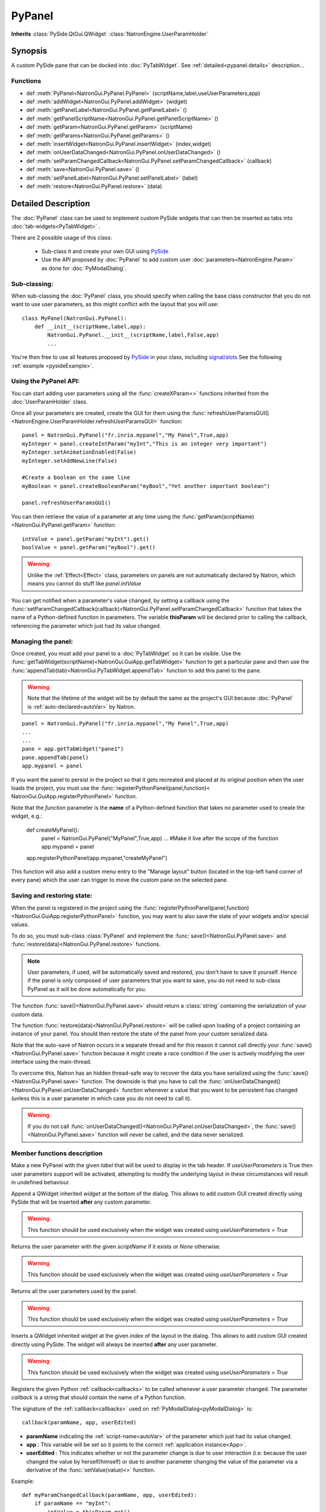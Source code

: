 .. module:: NatronGui
.. _pypanel:

PyPanel
********

**Inherits** :class:`PySide.QtGui.QWidget` :class:`NatronEngine.UserParamHolder`


Synopsis
-------------

A custom PySide pane that can be docked into :doc:`PyTabWidget`.
See :ref:`detailed<pypanel.details>` description...


Functions
^^^^^^^^^

- def :meth:`PyPanel<NatronGui.PyPanel.PyPanel>` (scriptName,label,useUserParameters,app)
- def :meth:`addWidget<NatronGui.PyPanel.addWidget>` (widget)
- def :meth:`getPanelLabel<NatronGui.PyPanel.getPanelLabel>` ()
- def :meth:`getPanelScriptName<NatronGui.PyPanel.getPanelScriptName>` ()
- def :meth:`getParam<NatronGui.PyPanel.getParam>` (scriptName)
- def :meth:`getParams<NatronGui.PyPanel.getParams>` ()
- def :meth:`insertWidget<NatronGui.PyPanel.insertWidget>` (index,widget)
- def :meth:`onUserDataChanged<NatronGui.PyPanel.onUserDataChanged>` ()
- def :meth:`setParamChangedCallback<NatronGui.PyPanel.setParamChangedCallback>` (callback)
- def :meth:`save<NatronGui.PyPanel.save>` ()
- def :meth:`setPanelLabel<NatronGui.PyPanel.setPanelLabel>` (label)
- def :meth:`restore<NatronGui.PyPanel.restore>` (data)

.. _pypanel.details:

Detailed Description
---------------------------

The :doc:`PyPanel` class can be used to implement custom PySide widgets that can then be
inserted as tabs into :doc:`tab-widgets<PyTabWidget>` .

There are 2 possible usage of this class:

    * Sub-class it and create your own GUI using `PySide <http://qt-project.org/wiki/PySideDocumentation>`_
    * Use the API proposed by :doc:`PyPanel` to add custom user :doc:`parameters<NatronEngine.Param>` as done for :doc:`PyModalDialog`.

Sub-classing:
^^^^^^^^^^^^^

When sub-classing the :doc:`PyPanel` class, you should specify when calling the base class
constructor that you do not want to use user parameters, as this might conflict with the
layout that you will use::

    class MyPanel(NatronGui.PyPanel):
        def __init__(scriptName,label,app):
            NatronGui.PyPanel.__init__(scriptName,label,False,app)
            ...

You're then free to use all features proposed by `PySide <http://qt-project.org/wiki/PySideDocumentation>`_
in your class, including `signal/slots <http://qt-project.org/wiki/Signals_and_Slots_in_PySide>`_
See the following :ref:`example <pysideExample>`.


Using the PyPanel API:
^^^^^^^^^^^^^^^^^^^^^^

You can start adding user parameters using all the :func:`createXParam<>` functions inherited from the :doc:`UserParamHolder` class.

Once all your parameters are created, create the GUI for them using the :func:`refreshUserParamsGUI()<NatronEngine.UserParamHolder.refreshUserParamsGUI>` function::

    panel = NatronGui.PyPanel("fr.inria.mypanel","My Panel",True,app)
    myInteger = panel.createIntParam("myInt","This is an integer very important")
    myInteger.setAnimationEnabled(False)
    myInteger.setAddNewLine(False)

    #Create a boolean on the same line
    myBoolean = panel.createBooleanParam("myBool","Yet another important boolean")

    panel.refreshUserParamsGUI()


You can then retrieve the value of a parameter at any time using the :func:`getParam(scriptName)<NatronGui.PyPanel.getParam>` function::

    intValue = panel.getParam("myInt").get()
    boolValue = panel.getParam("myBool").get()

.. warning::

    Unlike the :ref:`Effect<Effect>` class, parameters on panels are not automatically declared by Natron,
    which means you cannot do stuff like *panel.intValue*

You can get notified when a parameter's value changed, by setting a callback using the
:func:`setParamChangedCallback(callback)<NatronGui.PyPanel.setParamChangedCallback>` function that takes
the name of a Python-defined function in parameters.
The variable **thisParam** will be declared prior to calling the callback, referencing the parameter
which just had its value changed.




Managing the panel:
^^^^^^^^^^^^^^^^^^^

Once created, you must add your panel to a :doc:`PyTabWidget` so it can be visible.
Use the :func:`getTabWidget(scriptName)<NatronGui.GuiApp.getTabWidget>` function to get a
particular pane and then use the :func:`appendTab(tab)<NatronGui.PyTabWidget.appendTab>` function
to add this panel to the pane.

.. warning::

    Note that the lifetime of the widget will be by default the same as the project's GUI
    because :doc:`PyPanel` is :ref:`auto-declared<autoVar>` by Natron.

::

    panel = NatronGui.PyPanel("fr.inria.mypanel","My Panel",True,app)
    ...
    ...
    pane = app.getTabWidget("pane1")
    pane.appendTab(panel)
    app.mypanel = panel


If you want the panel to persist in the project so that it gets recreated and placed at its original position
when the user loads the project, you must use the :func:`registerPythonPanel(panel,function)< NatronGui.GuiApp.registerPythonPanel>` function.

Note that the *function* parameter is the **name** of a Python-defined function that takes no parameter used to create the widget, e.g.:

    def createMyPanel():
        panel = NatronGui.PyPanel("MyPanel",True,app)
        ...
        #Make it live after the scope of the function
        app.mypanel = panel

    app.registerPythonPanel(app.mypanel,"createMyPanel")

This function will also add a custom menu entry to the "Manage layout" button (located in the top-left hand
corner of every pane) which the user can trigger to move the custom pane on the selected pane.

.. figure:: ../../customPaneEntry.png
    :width: 600px
    :align: center

.. _panelSerialization:

Saving and restoring state:
^^^^^^^^^^^^^^^^^^^^^^^^^^^

When the panel is registered in the project using the  :func:`registerPythonPanel(panel,function)<NatronGui.GuiApp.registerPythonPanel>` function,
you may want to also save the state of your widgets and/or special values.

To do so, you must sub-class :class:`PyPanel` and implement the :func:`save()<NatronGui.PyPanel.save>` and
:func:`restore(data)<NatronGui.PyPanel.restore>` functions.

.. note::

    User parameters, if used, will be automatically saved and restored, you don't have to save it yourself.
    Hence if the panel is only composed of user parameters that you want to save, you do not need to sub-class
    PyPanel as it will be done automatically for you.

The function :func:`save()<NatronGui.PyPanel.save>` should return a :class:`string` containing the serialization of your
custom data.

The function :func:`restore(data)<NatronGui.PyPanel.restore>` will be called upon loading of a project containing
an instance of your panel. You should then restore the state of the panel from your custom serialized data.

Note that the auto-save of Natron occurs in a separate thread and for this reason it cannot call directly
your :func:`save()<NatronGui.PyPanel.save>` function because it might create a race condition if the user is
actively modifying the user interface using the main-thread.

To overcome this, Natron has an hidden thread-safe way to recover the data you have serialized using the :func:`save()<NatronGui.PyPanel.save>` function.
The downside is that you have to call the :func:`onUserDataChanged()<NatronGui.PyPanel.onUserDataChanged>` function whenever
a value that you want to be persistent has changed (unless this is a user parameter in which case you do not need to call it).

.. warning ::

    If you do not call   :func:`onUserDataChanged()<NatronGui.PyPanel.onUserDataChanged>`, the :func:`save()<NatronGui.PyPanel.save>` function
    will never be called, and the data never serialized.

Member functions description
^^^^^^^^^^^^^^^^^^^^^^^^^^^^

.. method:: NatronGui.PyPanel.PyPanel(label,useUserParameters,app)

    :param label: :class:`str`
    :param useUserParameters: :class:`bool`
    :param app: :class:`GuiApp<NatronGui.GuiApp>`

Make a new PyPanel with the given *label* that will be used to display in the tab header.
If *useUserParameters* is True then user parameters support will be activated,
attempting to modify the underlying layout in these circumstances will result in undefined behaviour.

.. method:: NatronGui.PyPanel.addWidget(widget)

    :param widget: :class:`PySide.QtGui.QWidget`

Append a QWidget inherited *widget* at the bottom of the dialog. This allows to add custom GUI created directly using PySide
that will be inserted **after** any custom parameter.

.. warning::

    This function should be used exclusively when the widget was created using *useUserParameters = True*




.. method:: NatronGui.PyPanel.getParam(scriptName)

    :param scriptName: :class:`str`
    :rtype: :class:`Param<NatronEngine.Param>`

Returns the user parameter with the given *scriptName* if it exists or *None* otherwise.

.. warning::

    This function should be used exclusively when the widget was created using *useUserParameters = True*


.. method:: NatronGui.PyPanel.getParams()

    :rtype: :class:`sequence`

Returns all the user parameters used by the panel.

.. warning::

    This function should be used exclusively when the widget was created using *useUserParameters = True*




.. method:: NatronGui.PyPanel.insertWidget(index,widget)

    :param index: :class:`int`
    :param widget: :class:`PySide.QtGui.QWidget`

Inserts a QWidget inherited *widget* at the given *index* of the layout in the dialog. This allows to add custom GUI created directly using PySide.
The widget will always be inserted **after** any user parameter.

.. warning::

    This function should be used exclusively when the widget was created using *useUserParameters = True*




.. method:: NatronGui.PyPanel.setParamChangedCallback(callback)

    :param callback: :class:`str`

Registers the given Python :ref:`callback<callbacks>` to be called whenever a user parameter changed.
The parameter *callback* is a string that should contain the name of a Python function.

The signature of the :ref:`callback<callbacks>` used on :ref:`PyModalDialog<pyModalDialog>` is::

    callback(paramName, app, userEdited)

- **paramName** indicating the :ref:`script-name<autoVar>` of the parameter which just had its value changed.
- **app** : This variable will be set so it points to the correct :ref:`application instance<App>`.
- **userEdited** : This indicates whether or not the parameter change is due to user interaction (i.e: because the user changed
  the value by herself/himself) or due to another parameter changing the value of the parameter
  via a derivative of the :func:`setValue(value)<>` function.

Example::

    def myParamChangedCallback(paramName, app, userEdited):
        if paramName == "myInt":
            intValue = thisParam.get()
            if intValue > 0:
                myBoolean.setVisible(False)

    panel.setParamChangedCallback("myParamChangedCallback")

.. warning::

    This function should be used exclusively when the widget was created using *useUserParameters = True*


.. method:: NatronGui.PyPanel.setPanelLabel(label)

    :param callback: :class:`str`

Set the label of the panel as it will be displayed on the tab header of the :doc:`PyTabWidget`.
This name should be unique.

.. method:: NatronGui.PyPanel.getPanelLabel()

    :rtype: :class:`str`

Get the label of the panel as displayed on the tab header of the :doc:`PyTabWidget`.


.. method:: NatronGui.PyPanel.getPanelScriptName()

    :rtype: :class:`str`

Get the script-name of the panel as used internally. This is a unique string identifying the tab in Natron.



.. method:: NatronGui.PyPanel.onUserDataChanged()

Callback to be called whenever a parameter/value (that is not a user parameter) that you want to be
saved has changed.

.. warning ::

    If you do not call   :func:`onUserDataChanged()<NatronGui.PyPanel.onUserDataChanged>`, the :func:`save()NatronGui.PyPanel.save` function
    will never be called, and the data never serialized.


.. warning::

    This function should be used exclusively when the widget was created using *useUserParameters = True*



.. method:: NatronGui.PyPanel.save()

    :rtype: :class:`str`

.. warning::

    You should overload this function in a derived class. The base version does nothing.

.. note::

    User parameters, if used, will be automatically saved and restored, you don't have to save it yourself.
    Hence if the panel is only composed of user parameters that you want to save, you do not need to sub-class
    PyPanel as it will be done automatically for you.

Returns a string with the serialization of your custom data you need to be persistent.

.. method:: NatronGui.PyPanel.restore(data)

    :param data: :class:`str`

.. warning::

    You should overload this function in a derived class. The base version does nothing.

This function should restore the state of your custom :doc:`PyPanel` using the custom *data*
that you serialized.
The *data* are exactly the return value that was returned from the :func:`save()<NatronGui.PyPanel.save>`  function.
